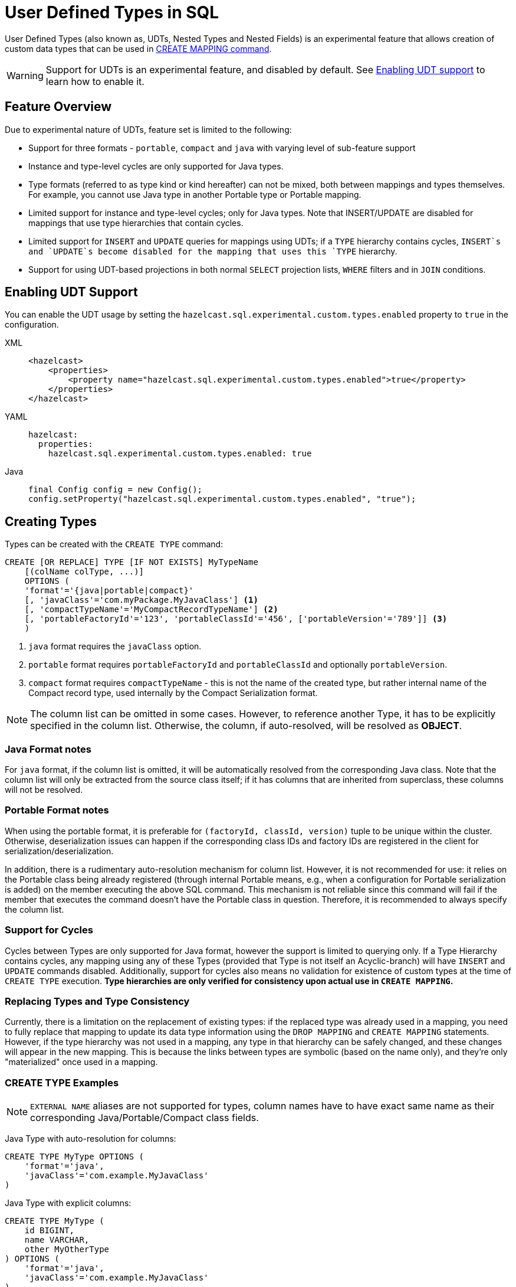 = User Defined Types in SQL

User Defined Types (also known as, UDTs, Nested Types and Nested Fields) is an experimental feature that allows creation
of custom data types that can be used in link:create-mapping.adoc[CREATE MAPPING command].

WARNING: Support for UDTs is an experimental feature, and disabled by default.
See <<enabling-udt-support, Enabling UDT support>> to learn how to enable it.

== Feature Overview

Due to experimental nature of UDTs, feature set is limited to the following:

- Support for three formats - `portable`, `compact` and `java` with varying level of sub-feature support
- Instance and type-level cycles are only supported for Java types.
- Type formats (referred to as type kind or kind hereafter) can not be mixed, both between mappings and types themselves.
For example, you cannot use Java type in another Portable type or Portable mapping.
- Limited support for instance and type-level cycles; only for Java types.
Note that INSERT/UPDATE are disabled for mappings that use type hierarchies that contain cycles.
- Limited support for `INSERT` and `UPDATE` queries for mappings using UDTs; if a `TYPE` hierarchy contains cycles,
`INSERT`s and `UPDATE`s become disabled for the mapping that uses this `TYPE` hierarchy.
- Support for using UDT-based projections in both normal `SELECT` projection lists, `WHERE` filters and in `JOIN` conditions.

== Enabling UDT Support
You can enable the UDT usage by setting the `hazelcast.sql.experimental.custom.types.enabled` property to `true` in the configuration.
[tabs]
==== 
XML:: 
+ 
-- 
[source,xml]
----
<hazelcast>
    <properties>
        <property name="hazelcast.sql.experimental.custom.types.enabled">true</property>
    </properties>
</hazelcast>
----
--

YAML::
+
[source,yaml]
----
hazelcast:
  properties:
    hazelcast.sql.experimental.custom.types.enabled: true
----

Java::
+
[source,java]
----
final Config config = new Config();
config.setProperty("hazelcast.sql.experimental.custom.types.enabled", "true");
----
====

== Creating Types

Types can be created with the `CREATE TYPE` command:

[source,sql]
----
CREATE [OR REPLACE] TYPE [IF NOT EXISTS] MyTypeName
    [(colName colType, ...)]
    OPTIONS (
    'format'='{java|portable|compact}'
    [, 'javaClass'='com.myPackage.MyJavaClass'] <1>
    [, 'compactTypeName'='MyCompactRecordTypeName'] <2>
    [, 'portableFactoryId'='123', 'portableClassId'='456', ['portableVersion'='789']] <3>
    )
----
<1> `java` format requires the `javaClass` option.
<2> `portable` format requires `portableFactoryId` and `portableClassId` and optionally `portableVersion`.
<3> `compact` format requires `compactTypeName` - this is not the name of the created type, but rather internal name of the Compact record type, used internally by the Compact Serialization format.

NOTE: The column list can be omitted in some cases. However, to reference another Type, it has to be explicitly specified in the column list.
Otherwise, the column, if auto-resolved, will be resolved as *OBJECT*.

=== Java Format notes
For `java` format, if the column list is omitted, it will be automatically resolved from the corresponding
Java class. Note that the column list will only be extracted from the source class itself;
if it has columns that are inherited from superclass, these columns will not be resolved.

=== Portable Format notes
When using the portable format, it is preferable for `(factoryId, classId, version)` tuple to be unique within the cluster.
Otherwise, deserialization issues can happen if the corresponding class IDs and factory IDs are registered in the client
for serialization/deserialization.

In addition, there is a rudimentary auto-resolution mechanism for column list. However, it is not recommended for use:
it relies on the Portable class being already registered (through internal Portable means,
e.g., when a configuration for Portable serialization is added) on the member executing the above SQL command.
This mechanism is not reliable since this command will fail if the member that executes the command doesn't have
the Portable class in question. Therefore, it is recommended to always specify the column list.

=== Support for Cycles
Cycles between Types are only supported for Java format, however the support is limited to querying only.
If a Type Hierarchy contains cycles, any mapping using any of these Types (provided that Type is not itself an Acyclic-branch)
will have `INSERT` and `UPDATE` commands disabled.
Additionally, support for cycles also means no validation for existence of custom types at the time of `CREATE TYPE` execution.
**Type hierarchies are only verified for consistency upon actual use in `CREATE MAPPING`.**

=== Replacing Types and Type Consistency
Currently, there is a limitation on the replacement of existing types:
if the replaced type was already used in a mapping, you need to fully replace that mapping
to update its data type information using the `DROP MAPPING` and `CREATE MAPPING` statements.
However, if the type hierarchy was not used in a mapping, any type in that hierarchy can be safely
changed, and these changes will appear in the new mapping. This is because the links
between types are symbolic (based on the name only), and they're only "materialized" once used in a mapping.

=== CREATE TYPE Examples

NOTE: `EXTERNAL NAME` aliases are not supported for types, column names have to have exact
same name as their corresponding Java/Portable/Compact class fields.

Java Type with auto-resolution for columns:

[source,sql]
----
CREATE TYPE MyType OPTIONS (
    'format'='java',
    'javaClass'='com.example.MyJavaClass'
)
----

Java Type with explicit columns:

[source,sql]
----
CREATE TYPE MyType (
    id BIGINT,
    name VARCHAR,
    other MyOtherType
) OPTIONS (
    'format'='java',
    'javaClass'='com.example.MyJavaClass'
)
----

Portable Type:

[source,sql]
----
CREATE TYPE MyPortableType (
    id BIGINT,
    name VARCHAR
) OPTIONS (
    'format'='java',
    'portableFactoryId'='1',
    'portableClassId'='1'
    -- 'portableVersion'='0' - specified by default
)
----

Compact Type:

[source,sql]
----
CREATE TYPE MyCompactType (
   id BIGINT,
   name VARCHAR
) OPTIONS (
    'format'='java',
    'compactTypeName'='MyCompactTypeInternalCompactNameExample',
)
----

==== Creating Java Type Hierarchy with Cycles

Java classes for reference:

[source,java]
----
package com.example;

class A implements Serializable {
    public String name;
    public B b;
}
class B implements Serializable {
    public String name;
    public C c;
}
class C implements Serializable {
    public String name;
    public A a;
}
----

Following commands will create an interlinked Type hierarchy:

NOTE: Order of execution of these commands doesn't matter.

===== Cyclic Type Hierarchy [[cyclicTypeDefinitions]]
[source,sql]
----
CREATE TYPE AType (
    name VARCHAR,
    b BType
) OPTIONS (
    'format'='java',
    'javaClass'='com.example.A'
);

CREATE TYPE BType (
    name VARCHAR,
    c CType
) OPTIONS (
    'format'='java',
    'javaClass'='com.example.B'
);

CREATE TYPE CType (
    name VARCHAR,
    a AType
) OPTIONS (
    'format'='java',
    'javaClass'='com.example.C'
);
----

== Creating Mappings with UDT Columns

Syntax for `CREATE MAPPING` is virtually unchanged, except now, UDT Type Names can be used
in the column type.

NOTE: UDT columns must be explicitly declared as of UDT type in the column list, even if the underlying
Java class of the column is registered as a backing Java class for an existing UDT.
Otherwise, the column in question will be auto-resolved as `OBJECT`.

=== Java Class Hierarchy for Reference:
The following classes will be used as a reference in the following sections to create types and mappings

[source,java]
----
package com.example;

class User implements Serializable {
    public Long id;
    public String name;
    public Organization organization;
}

class Organization implements Serializable {
    public Long id;
    public String name;
    public Office office;
}

class Office implements Serializable {
    public Long id;
    public String name;
}
----

=== Creating Types[[normalTypeDefinitions]]

NOTE: The `Type` suffix in the Type Names below is just for convenience. Types can have the same name
as their Java/Portable/Compact class, and are otherwise not limited naming-wise. The only limitation is that the
types must have distinct names within the set of names of all `MAPPING` s and `VIEW` s as they
all share the same name space.

[source,sql]
----
CREATE TYPE OrganizationType (
    id BIGINT
    name VARCHAR,
    office OfficeType
) OPTIONS (
    'format'='java',
    'javaClass'='com.example.Organization'
);

CREATE TYPE OfficeType (
    id BIGINT
    name VARCHAR
) OPTIONS (
    'format'='java',
    'javaClass'='com.example.Office'
);
----

=== Creating Mappings

NOTE: The `organization` column is explicitly specified as `OrganizationType`. Without this definition, it would be
auto-resolved as generic `OBJECT`, and would not allow querying its sub-columns.

==== Normal Type Hierarchy [[normalMappings]]

[source,sql]
----
CREATE MAPPING users (
    __key BIGINT,
    id BIGINT,
    name VARCHAR,
    organization OrganizationType
) TYPE IMap OPTIONS (
    'keyFormat'='bigint',
    'valueFormat'='java',
    'valueJavaClass'='com.example.User'
);
----

==== Using Types from Cyclic Type Hierarchy [[cylicMappings]]

Using Type Hierarchy from the <<cyclicTypeDefinitions, cyclic types example>>, all the following
mappings will work.

[source,sql]
----
CREATE MAPPING tableA (
    __key BIGINT,
    name VARCHAR,
    b BType
) OPTIONS (
    'keyFormat'='bigint',
    'valueFormat'='java',
    'valueJavaClass'='com.example.A'
);

CREATE MAPPING tableB (
    __key BIGINT,
    name VARCHAR,
    c CType
) OPTIONS (
    'keyFormat'='bigint',
    'valueFormat'='java',
    'valueJavaClass'='com.example.B'
);

CREATE MAPPING tableC (
    __key BIGINT,
    name VARCHAR,
    a AType
) OPTIONS (
    'keyFormat'='bigint',
    'valueFormat'='java',
    'valueJavaClass'='com.example.C'
);
----

== Querying Support

Querying is provided with the field access operator which has the following syntax:
[source,sql]
----
(<mappingColumn>).typeAColumn.typeBColumn.typeCColumn
----

`mappingColumn` must be the top-level column inside a mapping that has a User Defined Type as its Type,
whereas `typeACOlumn`,`typeBColumn` and `typeCColumn` are all columns within the UDTs.

NOTE: `mappingColumn` Type must have these columns defined in `CREATE TYPE`
or at least auto-resolved (Java types only). Otherwise, the query fails even if the underlying object
contains fields with these names.

=== Examples

==== Non-cyclic Type Hierarchy Querying

Following examples use <<normalTypeDefinitions, normal type definitions>> and <<normalMappings, normal mappings>>.

Basic querying:
[source,sql]
----
SELECT (organization).office.name FROM users
----

Selecting whole sub-object:
[source,sql]
----
SELECT (organization).office FROM users
----

NOTE: When selecting the entire object, the query will always try to return the underlying object verbatim.
For Java Types, this means returning an underlying Java class instance, which can fail with a `ClassNotFoundException`
if the class is not in the classpath of the client (or embedded server) JVM.
A way to avoid this is to select field by field instead. Additionally, this issue is not relevant for Compact
and Portable types as sub-objects in these mappings and types are of `GenericRecord` subclass;
`PortableGenericRecord` and `CompactGenericRecord` are present in the base distribution of Hazelcast.

Using projections:
[source,sql]
----
SELECT (organization).id * 1000, ABS((organization).office.id) FROM users
----
Projections work as usual as field access expressions have virtually same semantics and possible usage contexts as normal
column projections.

==== Cyclic Type Hierarchy Querying

Following examples use <<cyclicTypeDefinitions, cyclic type definitions>> and following mapping:

[source,java]
----
package com.example;

class Wrapper {
    public A root;
}
----

[source,sql]
----
CREATE MAPPING test (
    __key BIGINT,
    root AType
) TYPE IMap OPTIONS (
    'keyFormat'='bigint',
    'valueFormat'='java',
    'valueJavaClass'='com.example.Wrapper'
)
----


Assuming following data is present in the table:

*Test table content*
[cols="1,1"]
|===
|__key BIGINT|root AType

| 1
| <a1>

| 2
| <a2>

|===

*A-instances* [[cyclicObjectInstances]]

A1

[source,java]
----
// Cyclic structure where C1 references the root - A1.
// A1 -> B1 -> C1 -> [A1]
final A a1 = new A();
a1.b = new B();
a1.b.c = new C();
// loop back to A1
a1.b.c.a = a1;

a1.name = "A1";
a1.b.name = "B1";
a1.b.c.name = "C1";
----

A2

[source,java]
----
// Cyclic structure with additional chain with loop back to A2.
// A2 -> B2 -> C2 -> A3 -> C3 -> [A2]
final A a2 = new A();
a2.b = new B();
a2.b.c = new C();
a2.b.c.a = new A();
a2.b.c.a.b = new B();
a2.b.c.a.b.c = new C();
// loop back to A2
a2.b.c.a.b.c.a = a2;

a2.name = "A2";
a2.b.name = "B2";
a2.b.c.name = "C2";
a2.b.c.a.name = "A3";
a2.b.c.a.b.name = "B3"
a2.b.c.a.b.c.name = "C3"
----

*Examples:*

Basic Query:

[source,sql]
----
SELECT
    (root).name AS v1,
    (root).b.name AS v2,
    (root).b.c.name AS v3,
    (root).b.c.a.name AS v4
FROM test
WHERE __key = 1
----

Result:
[cols="1,1,1,1"]
|===
|v1 VARCHAR|v2 VARCHAR|v3 VARCHAR|v4 VARCHAR

|'A1'
|'B1'
|'C1'
|'A1'

|===

Multiple Iteration Loop back through Cycle:

[source,sql]
----
SELECT
    (root).b.c.a.b.c.a.b.c.a.b AS v1,
FROM test
WHERE __key = 1
----

Result:
[cols="1"]
|===
|v1 VARCHAR

|'B1'

|===

Accessing additional cyclic chain:

[source,sql]
----
SELECT
    (root).b.c.a.name AS v1,
    (root).b.c.a.b.name AS v2,
    (root).b.c.a.b.c.name AS v3,
    (root).b.c.a.b.c.a.name AS v4
FROM test
WHERE __key = 2
----

Result:
[cols="1,1,1,1"]
|===
|v1 VARCHAR|v2 VARCHAR|v3 VARCHAR|v4 VARCHAR

|'A3'
|'B3'
|'C3'
|'A2'
|===

== `INSERT` and `UPDATE` Support

INSERT and UPDATE queries are supported in a limited way, specifically:

- `INSERT` and `UPDATE` queries are only supported for non-cyclic type hierarchies. Presence of a cycle
in a Type Hierarchy automatically disables the ability to run these queries against any MAPPING that uses TYPEs
from that TYPE hierarchy. However, it's still possible to use Acyclic branch of a Type Hierarchy
even if that branch is used in a Cyclic Type Hierarchy.
- `INSERT` queries require specifying the full list of columns even if the column of a nested type needs to be set to `NULL`.
- `UPDATE` queries only work on the root column and also require the full list of columns and sub-columns to work.
Updating sub-columns is technically possible by specifying column projections in place of sub-columns that shouldn't be changed.
- Both `UPDATE` and `INSERT` work through the usage of Row Value expression (which is similar to VALUES clause of INSERT).

=== Examples

Following examples use <<normalTypeDefinitions, normal type definitions>> and <<normalMappings, normal mappings>>.

NOTE: Order of column values is identical to the order of columns specified when executing the underlying
`CREATE MAPPING` and `CREATE TYPE` statements.

Basic Insert of UDT-column:

[source,sql]
----
INSERT INTO users VALUES (1, 'testUser', (1, 'organization1', (1, 'office1')))
----

Skipping initialization of certain columns:

`(organization).name` and `(organization).office.id` are `null` in this example.

[source,sql]
----
INSERT INTO users VALUES (1, 'testUser', (1, null, (null, 'office1')))
----

Replacing whole column:

[source,sql]
----
UPDATE users SET organization = (2, 'organization2', (2, 'office2'))
----

Replacing nested column value:

[source,sql]
----
UPDATE users SET organization = ((organization).id, (organization).name, ((organization).office.id, 'new-office-name'))
----

NOTE: Updating UDT-based columns requires providing a value for every column in the UDT and its child UDTs, however
`null` can also be specified in place of nested UDT column to initialize it to `null`. Not providing full list of columns
will cause a query validation error.

Inserting with Query Parameter (java only):

[source,java]
----
final Office office = new Office();
office.id = 1L;
office.name = "office1";

final Organization organization = new Organization();
organization.id = 1L;
organization.name = "organization1";
organization.office = office;

hz.getSql().execute("INSERT INTO users VALUES (1, 'user1', ?)", organization);
----

Updating with Query Parameter:

Using `organization` from the example above.

[source,java]
----
hz.getSql().execute("UPDATE users SET organization = ?", organization);
----

Updating nested UDT column with Query Parameter:

[source,java]
----
hz.getSql().execute("UPDATE users SET organization = ((organization).id, (organization).name, ?)", office);
----